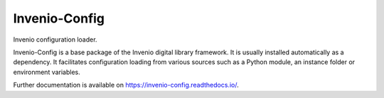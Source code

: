 ..
    This file is part of Invenio.
    Copyright (C) 2015 CERN.

    Invenio is free software; you can redistribute it
    and/or modify it under the terms of the GNU General Public License as
    published by the Free Software Foundation; either version 2 of the
    License, or (at your option) any later version.

    Invenio is distributed in the hope that it will be
    useful, but WITHOUT ANY WARRANTY; without even the implied warranty of
    MERCHANTABILITY or FITNESS FOR A PARTICULAR PURPOSE.  See the GNU
    General Public License for more details.

    You should have received a copy of the GNU General Public License
    along with Invenio; if not, write to the
    Free Software Foundation, Inc., 59 Temple Place, Suite 330, Boston,
    MA 02111-1307, USA.

    In applying this license, CERN does not
    waive the privileges and immunities granted to it by virtue of its status
    as an Intergovernmental Organization or submit itself to any jurisdiction.

================
 Invenio-Config
================

.. image:: https://img.shields.io/travis/inveniosoftware/invenio-config.svg
        :target: https://travis-ci.org/inveniosoftware/invenio-config

.. image:: https://img.shields.io/coveralls/inveniosoftware/invenio-config.svg
        :target: https://coveralls.io/r/inveniosoftware/invenio-config

.. image:: https://img.shields.io/github/tag/inveniosoftware/invenio-config.svg
        :target: https://github.com/inveniosoftware/invenio-config/releases

.. image:: https://img.shields.io/pypi/dm/invenio-config.svg
        :target: https://pypi.python.org/pypi/invenio-config

.. image:: https://img.shields.io/github/license/inveniosoftware/invenio-config.svg
        :target: https://github.com/inveniosoftware/invenio-config/blob/master/LICENSE


Invenio configuration loader.

Invenio-Config is a base package of the Invenio digital library framework. It
is usually installed automatically as a dependency. It facilitates
configuration loading from various sources such as a Python module, an instance
folder or environment variables.

Further documentation is available on https://invenio-config.readthedocs.io/.
